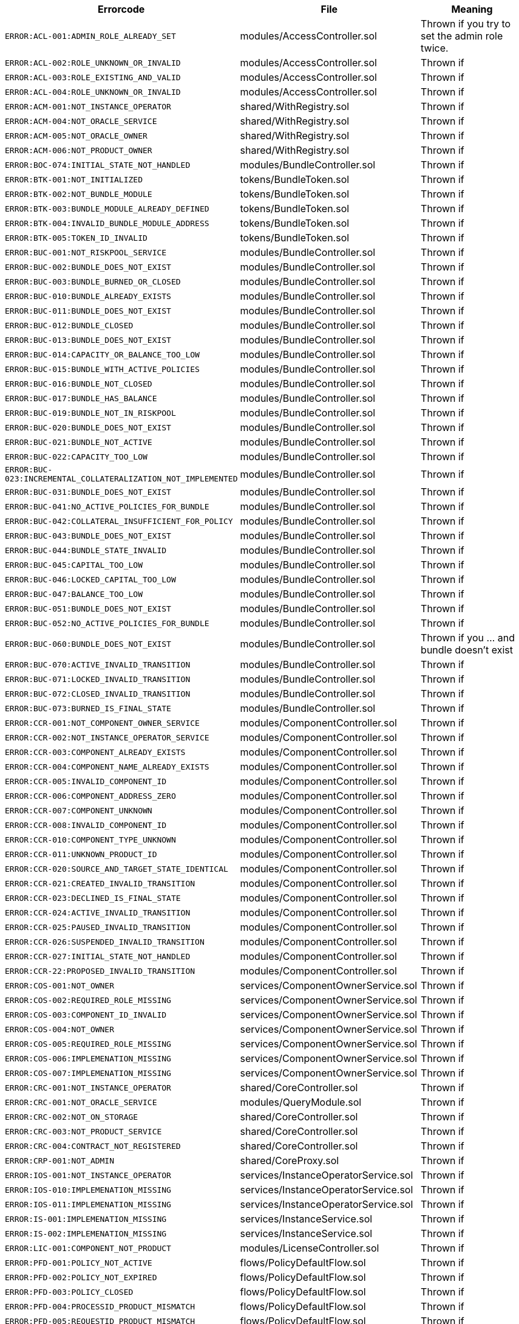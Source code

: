 
|===
| Errorcode | File | Meaning

| `ERROR:ACL-001:ADMIN_ROLE_ALREADY_SET`
| modules/AccessController.sol
| Thrown if you try to set the admin role twice.

| `ERROR:ACL-002:ROLE_UNKNOWN_OR_INVALID`
| modules/AccessController.sol
| Thrown if

| `ERROR:ACL-003:ROLE_EXISTING_AND_VALID`
| modules/AccessController.sol
| Thrown if

| `ERROR:ACL-004:ROLE_UNKNOWN_OR_INVALID`
| modules/AccessController.sol
| Thrown if

| `ERROR:ACM-001:NOT_INSTANCE_OPERATOR`
| shared/WithRegistry.sol
| Thrown if

| `ERROR:ACM-004:NOT_ORACLE_SERVICE`
| shared/WithRegistry.sol
| Thrown if

| `ERROR:ACM-005:NOT_ORACLE_OWNER`
| shared/WithRegistry.sol
| Thrown if

| `ERROR:ACM-006:NOT_PRODUCT_OWNER`
| shared/WithRegistry.sol
| Thrown if


| `ERROR:BOC-074:INITIAL_STATE_NOT_HANDLED`
| modules/BundleController.sol
| Thrown if

| `ERROR:BTK-001:NOT_INITIALIZED`
| tokens/BundleToken.sol
| Thrown if

| `ERROR:BTK-002:NOT_BUNDLE_MODULE`
| tokens/BundleToken.sol
| Thrown if

| `ERROR:BTK-003:BUNDLE_MODULE_ALREADY_DEFINED`
| tokens/BundleToken.sol
| Thrown if

| `ERROR:BTK-004:INVALID_BUNDLE_MODULE_ADDRESS`
| tokens/BundleToken.sol
| Thrown if

| `ERROR:BTK-005:TOKEN_ID_INVALID`
| tokens/BundleToken.sol
| Thrown if

| `ERROR:BUC-001:NOT_RISKPOOL_SERVICE`
| modules/BundleController.sol
| Thrown if

| `ERROR:BUC-002:BUNDLE_DOES_NOT_EXIST`
| modules/BundleController.sol
| Thrown if

| `ERROR:BUC-003:BUNDLE_BURNED_OR_CLOSED`
| modules/BundleController.sol
| Thrown if

| `ERROR:BUC-010:BUNDLE_ALREADY_EXISTS`
| modules/BundleController.sol
| Thrown if

| `ERROR:BUC-011:BUNDLE_DOES_NOT_EXIST`
| modules/BundleController.sol
| Thrown if

| `ERROR:BUC-012:BUNDLE_CLOSED`
| modules/BundleController.sol
| Thrown if

| `ERROR:BUC-013:BUNDLE_DOES_NOT_EXIST`
| modules/BundleController.sol
| Thrown if

| `ERROR:BUC-014:CAPACITY_OR_BALANCE_TOO_LOW`
| modules/BundleController.sol
| Thrown if

| `ERROR:BUC-015:BUNDLE_WITH_ACTIVE_POLICIES`
| modules/BundleController.sol
| Thrown if

| `ERROR:BUC-016:BUNDLE_NOT_CLOSED`
| modules/BundleController.sol
| Thrown if

| `ERROR:BUC-017:BUNDLE_HAS_BALANCE`
| modules/BundleController.sol
| Thrown if

| `ERROR:BUC-019:BUNDLE_NOT_IN_RISKPOOL`
| modules/BundleController.sol
| Thrown if

| `ERROR:BUC-020:BUNDLE_DOES_NOT_EXIST`
| modules/BundleController.sol
| Thrown if

| `ERROR:BUC-021:BUNDLE_NOT_ACTIVE`
| modules/BundleController.sol
| Thrown if

| `ERROR:BUC-022:CAPACITY_TOO_LOW`
| modules/BundleController.sol
| Thrown if

| `ERROR:BUC-023:INCREMENTAL_COLLATERALIZATION_NOT_IMPLEMENTED`
| modules/BundleController.sol
| Thrown if

| `ERROR:BUC-031:BUNDLE_DOES_NOT_EXIST`
| modules/BundleController.sol
| Thrown if

| `ERROR:BUC-041:NO_ACTIVE_POLICIES_FOR_BUNDLE`
| modules/BundleController.sol
| Thrown if

| `ERROR:BUC-042:COLLATERAL_INSUFFICIENT_FOR_POLICY`
| modules/BundleController.sol
| Thrown if

| `ERROR:BUC-043:BUNDLE_DOES_NOT_EXIST`
| modules/BundleController.sol
| Thrown if

| `ERROR:BUC-044:BUNDLE_STATE_INVALID`
| modules/BundleController.sol
| Thrown if

| `ERROR:BUC-045:CAPITAL_TOO_LOW`
| modules/BundleController.sol
| Thrown if

| `ERROR:BUC-046:LOCKED_CAPITAL_TOO_LOW`
| modules/BundleController.sol
| Thrown if

| `ERROR:BUC-047:BALANCE_TOO_LOW`
| modules/BundleController.sol
| Thrown if

| `ERROR:BUC-051:BUNDLE_DOES_NOT_EXIST`
| modules/BundleController.sol
| Thrown if

| `ERROR:BUC-052:NO_ACTIVE_POLICIES_FOR_BUNDLE`
| modules/BundleController.sol
| Thrown if

| `ERROR:BUC-060:BUNDLE_DOES_NOT_EXIST`
| modules/BundleController.sol
| Thrown if you ... and bundle doesn't exist

| `ERROR:BUC-070:ACTIVE_INVALID_TRANSITION`
| modules/BundleController.sol
| Thrown if

| `ERROR:BUC-071:LOCKED_INVALID_TRANSITION`
| modules/BundleController.sol
| Thrown if

| `ERROR:BUC-072:CLOSED_INVALID_TRANSITION`
| modules/BundleController.sol
| Thrown if

| `ERROR:BUC-073:BURNED_IS_FINAL_STATE`
| modules/BundleController.sol
| Thrown if

| `ERROR:CCR-001:NOT_COMPONENT_OWNER_SERVICE`
| modules/ComponentController.sol
| Thrown if

| `ERROR:CCR-002:NOT_INSTANCE_OPERATOR_SERVICE`
| modules/ComponentController.sol
| Thrown if

| `ERROR:CCR-003:COMPONENT_ALREADY_EXISTS`
| modules/ComponentController.sol
| Thrown if

| `ERROR:CCR-004:COMPONENT_NAME_ALREADY_EXISTS`
| modules/ComponentController.sol
| Thrown if

| `ERROR:CCR-005:INVALID_COMPONENT_ID`
| modules/ComponentController.sol
| Thrown if

| `ERROR:CCR-006:COMPONENT_ADDRESS_ZERO`
| modules/ComponentController.sol
| Thrown if

| `ERROR:CCR-007:COMPONENT_UNKNOWN`
| modules/ComponentController.sol
| Thrown if

| `ERROR:CCR-008:INVALID_COMPONENT_ID`
| modules/ComponentController.sol
| Thrown if

| `ERROR:CCR-010:COMPONENT_TYPE_UNKNOWN`
| modules/ComponentController.sol
| Thrown if

| `ERROR:CCR-011:UNKNOWN_PRODUCT_ID`
| modules/ComponentController.sol
| Thrown if

| `ERROR:CCR-020:SOURCE_AND_TARGET_STATE_IDENTICAL`
| modules/ComponentController.sol
| Thrown if

| `ERROR:CCR-021:CREATED_INVALID_TRANSITION`
| modules/ComponentController.sol
| Thrown if

| `ERROR:CCR-023:DECLINED_IS_FINAL_STATE`
| modules/ComponentController.sol
| Thrown if

| `ERROR:CCR-024:ACTIVE_INVALID_TRANSITION`
| modules/ComponentController.sol
| Thrown if

| `ERROR:CCR-025:PAUSED_INVALID_TRANSITION`
| modules/ComponentController.sol
| Thrown if

| `ERROR:CCR-026:SUSPENDED_INVALID_TRANSITION`
| modules/ComponentController.sol
| Thrown if

| `ERROR:CCR-027:INITIAL_STATE_NOT_HANDLED`
| modules/ComponentController.sol
| Thrown if

| `ERROR:CCR-22:PROPOSED_INVALID_TRANSITION`
| modules/ComponentController.sol
| Thrown if

| `ERROR:COS-001:NOT_OWNER`
| services/ComponentOwnerService.sol
| Thrown if

| `ERROR:COS-002:REQUIRED_ROLE_MISSING`
| services/ComponentOwnerService.sol
| Thrown if

| `ERROR:COS-003:COMPONENT_ID_INVALID`
| services/ComponentOwnerService.sol
| Thrown if

| `ERROR:COS-004:NOT_OWNER`
| services/ComponentOwnerService.sol
| Thrown if

| `ERROR:COS-005:REQUIRED_ROLE_MISSING`
| services/ComponentOwnerService.sol
| Thrown if

| `ERROR:COS-006:IMPLEMENATION_MISSING`
| services/ComponentOwnerService.sol
| Thrown if

| `ERROR:COS-007:IMPLEMENATION_MISSING`
| services/ComponentOwnerService.sol
| Thrown if

| `ERROR:CRC-001:NOT_INSTANCE_OPERATOR`
| shared/CoreController.sol
| Thrown if

| `ERROR:CRC-001:NOT_ORACLE_SERVICE`
| modules/QueryModule.sol
| Thrown if

| `ERROR:CRC-002:NOT_ON_STORAGE`
| shared/CoreController.sol
| Thrown if

| `ERROR:CRC-003:NOT_PRODUCT_SERVICE`
| shared/CoreController.sol
| Thrown if

| `ERROR:CRC-004:CONTRACT_NOT_REGISTERED`
| shared/CoreController.sol
| Thrown if

| `ERROR:CRP-001:NOT_ADMIN`
| shared/CoreProxy.sol
| Thrown if

| `ERROR:IOS-001:NOT_INSTANCE_OPERATOR`
| services/InstanceOperatorService.sol
| Thrown if

| `ERROR:IOS-010:IMPLEMENATION_MISSING`
| services/InstanceOperatorService.sol
| Thrown if

| `ERROR:IOS-011:IMPLEMENATION_MISSING`
| services/InstanceOperatorService.sol
| Thrown if

| `ERROR:IS-001:IMPLEMENATION_MISSING`
| services/InstanceService.sol
| Thrown if

| `ERROR:IS-002:IMPLEMENATION_MISSING`
| services/InstanceService.sol
| Thrown if

| `ERROR:LIC-001:COMPONENT_NOT_PRODUCT`
| modules/LicenseController.sol
| Thrown if

| `ERROR:PFD-001:POLICY_NOT_ACTIVE`
| flows/PolicyDefaultFlow.sol
| Thrown if

| `ERROR:PFD-002:POLICY_NOT_EXPIRED`
| flows/PolicyDefaultFlow.sol
| Thrown if

| `ERROR:PFD-003:POLICY_CLOSED`
| flows/PolicyDefaultFlow.sol
| Thrown if

| `ERROR:PFD-004:PROCESSID_PRODUCT_MISMATCH`
| flows/PolicyDefaultFlow.sol
| Thrown if

| `ERROR:PFD-005:REQUESTID_PRODUCT_MISMATCH`
| flows/PolicyDefaultFlow.sol
| Thrown if

| `ERROR:POC-004:METADATA_ALREADY_EXISTS`
| modules/PolicyController.sol
| Thrown if

| `ERROR:POC-010:METADATA_DOES_NOT_EXIST`
| modules/PolicyController.sol
| Thrown if

| `ERROR:POC-011:APPLICATION_ALREADY_EXISTS`
| modules/PolicyController.sol
| Thrown if

| `ERROR:POC-012:PREMIUM_AMOUNT_ZERO`
| modules/PolicyController.sol
| Thrown if

| `ERROR:POC-013:SUM_INSURED_AMOUNT_TOO_SMALL`
| modules/PolicyController.sol
| Thrown if

| `ERROR:POC-014:METADATA_DOES_NOT_EXIST`
| modules/PolicyController.sol
| Thrown if

| `ERROR:POC-015:APPLICATION_DOES_NOT_EXIST`
| modules/PolicyController.sol
| Thrown if

| `ERROR:POC-016:APPLICATION_STATE_INVALID`
| modules/PolicyController.sol
| Thrown if

| `ERROR:POC-017:APPLICATION_DOES_NOT_EXIST`
| modules/PolicyController.sol
| Thrown if

| `ERROR:POC-018:APPLICATION_STATE_INVALID`
| modules/PolicyController.sol
| Thrown if

| `ERROR:POC-019:METADATA_DOES_NOT_EXIST`
| modules/PolicyController.sol
| Thrown if

| `ERROR:POC-020:APPLICATION_DOES_NOT_EXIST`
| modules/PolicyController.sol
| Thrown if

| `ERROR:POC-021:APPLICATION_STATE_INVALID`
| modules/PolicyController.sol
| Thrown if

| `ERROR:POC-022:APPLICATION_ACCESS_INVALID`
| modules/PolicyController.sol
| Thrown if

| `ERROR:POC-023:POLICY_ALREADY_EXISTS`
| modules/PolicyController.sol
| Thrown if

| `ERROR:POC-024:APPLICATION_ACCESS_INVALID`
| modules/PolicyController.sol
| Thrown if

| `ERROR:POC-025:APPLICATION_PREMIUM_INVALID`
| modules/PolicyController.sol
| Thrown if

| `ERROR:POC-026:APPLICATION_SUM_INSURED_INCREASE_INVALID`
| modules/PolicyController.sol
| Thrown if

| `ERROR:POC-027:POLICY_ACCESS_INVALID`
| modules/PolicyController.sol
| Thrown if

| `ERROR:POC-028:POLICY_DOES_NOT_EXIST`
| modules/PolicyController.sol
| Thrown if

| `ERROR:POC-029:APPLICATION_STATE_INVALID`
| modules/PolicyController.sol
| Thrown if

| `ERROR:POC-030:METADATA_DOES_NOT_EXIST`
| modules/PolicyController.sol
| Thrown if

| `ERROR:POC-031:POLICY_DOES_NOT_EXIST`
| modules/PolicyController.sol
| Thrown if

| `ERROR:POC-032:POLICY_STATE_INVALID`
| modules/PolicyController.sol
| Thrown if

| `ERROR:POC-033:POLICY_HAS_OPEN_CLAIMS`
| modules/PolicyController.sol
| Thrown if

| `ERROR:POC-040:POLICY_DOES_NOT_EXIST`
| modules/PolicyController.sol
| Thrown if

| `ERROR:POC-041:POLICY_NOT_ACTIVE`
| modules/PolicyController.sol
| Thrown if

| `ERROR:POC-042:CLAIM_AMOUNT_EXCEEDS_MAX_PAYOUT`
| modules/PolicyController.sol
| Thrown if

| `ERROR:POC-043:CLAIM_ALREADY_EXISTS`
| modules/PolicyController.sol
| Thrown if

| `ERROR:POC-050:POLICY_DOES_NOT_EXIST`
| modules/PolicyController.sol
| Thrown if

| `ERROR:POC-051:POLICY_WITHOUT_OPEN_CLAIMS`
| modules/PolicyController.sol
| Thrown if

| `ERROR:POC-052:PAYOUT_MAX_AMOUNT_EXCEEDED`
| modules/PolicyController.sol
| Thrown if

| `ERROR:POC-053:CLAIM_DOES_NOT_EXIST`
| modules/PolicyController.sol
| Thrown if

| `ERROR:POC-054:CLAIM_STATE_INVALID`
| modules/PolicyController.sol
| Thrown if

| `ERROR:POC-060:POLICY_DOES_NOT_EXIST`
| modules/PolicyController.sol
| Thrown if

| `ERROR:POC-061:POLICY_WITHOUT_OPEN_CLAIMS`
| modules/PolicyController.sol
| Thrown if

| `ERROR:POC-062:CLAIM_DOES_NOT_EXIST`
| modules/PolicyController.sol
| Thrown if

| `ERROR:POC-063:CLAIM_STATE_INVALID`
| modules/PolicyController.sol
| Thrown if

| `ERROR:POC-070:POLICY_DOES_NOT_EXIST`
| modules/PolicyController.sol
| Thrown if

| `ERROR:POC-071:POLICY_WITHOUT_OPEN_CLAIMS`
| modules/PolicyController.sol
| Thrown if

| `ERROR:POC-072:CLAIM_DOES_NOT_EXIST`
| modules/PolicyController.sol
| Thrown if

| `ERROR:POC-073:CLAIM_STATE_INVALID`
| modules/PolicyController.sol
| Thrown if

| `ERROR:POC-074:CLAIM_WITH_UNPAID_PAYOUTS`
| modules/PolicyController.sol
| Thrown if

| `ERROR:POC-080:POLICY_DOES_NOT_EXIST`
| modules/PolicyController.sol
| Thrown if

| `ERROR:POC-081:CLAIM_DOES_NOT_EXIST`
| modules/PolicyController.sol
| Thrown if

| `ERROR:POC-082:CLAIM_NOT_CONFIRMED`
| modules/PolicyController.sol
| Thrown if

| `ERROR:POC-083:PAYOUT_AMOUNT_ZERO_INVALID`
| modules/PolicyController.sol
| Thrown if

| `ERROR:POC-084:PAYOUT_AMOUNT_TOO_BIG`
| modules/PolicyController.sol
| Thrown if

| `ERROR:POC-085:PAYOUT_ALREADY_EXISTS`
| modules/PolicyController.sol
| Thrown if

| `ERROR:POC-090:POLICY_DOES_NOT_EXIST`
| modules/PolicyController.sol
| Thrown if

| `ERROR:POC-091:POLICY_WITHOUT_OPEN_CLAIMS`
| modules/PolicyController.sol
| Thrown if

| `ERROR:POC-092:PAYOUT_DOES_NOT_EXIST`
| modules/PolicyController.sol
| Thrown if

| `ERROR:POC-093:PAYOUT_ALREADY_PAIDOUT`
| modules/PolicyController.sol
| Thrown if

| `ERROR:POC-100:METADATA_DOES_NOT_EXIST`
| modules/PolicyController.sol
| Thrown if

| `ERROR:POC-101:APPLICATION_DOES_NOT_EXIST`
| modules/PolicyController.sol
| Thrown if

| `ERROR:POC-102:POLICY_DOES_NOT_EXIST`
| modules/PolicyController.sol
| Thrown if

| `ERROR:POC-103:CLAIM_DOES_NOT_EXIST`
| modules/PolicyController.sol
| Thrown if

| `ERROR:POC-104:PAYOUT_DOES_NOT_EXIST`
| modules/PolicyController.sol
| Thrown if

| `ERROR:POC-110:POLICY_DOES_NOT_EXIST`
| modules/PolicyController.sol
| Thrown if

| `ERROR:POC-111:AMOUNT_TOO_BIG`
| modules/PolicyController.sol
| Thrown if

| `ERROR:POL-001:INVALID_OWNER`
| modules/PolicyController.sol
| Thrown if

| `ERROR:POL-001:NOT_INSTANCE_OPERATOR`
| modules/PoolController.sol
| Thrown if

| `ERROR:POL-002:INVALID_PRODUCT`
| modules/PolicyController.sol
| Thrown if

| `ERROR:POL-002:NOT_RISKPOOL_SERVICE`
| modules/PoolController.sol
| Thrown if

| `ERROR:POL-003:PRODUCT_NOT_ACTIVE`
| modules/PolicyController.sol
| Thrown if

| `ERROR:POL-003:RISKPOOL_NOT_ACTIVE`
| modules/PoolController.sol
| Thrown if

| `ERROR:POL-004:RISKPOOL_NOT_ACTIVE`
| modules/PoolController.sol
| Thrown if

| `ERROR:POL-005:RISKPOOL_ALREADY_REGISTERED`
| modules/PoolController.sol
| Thrown if

| `ERROR:POL-006:WALLET_ADDRESS_ZERO`
| modules/PoolController.sol
| Thrown if

| `ERROR:POL-007:ERC20_ADDRESS_ZERO`
| modules/PoolController.sol
| Thrown if

| `ERROR:POL-008:COLLATERALIZATION_`
| modules/PoolController.sol
| Thrown if

| `ERROR:POL-009:SUM_OF_SUM_INSURED_CAP_ZERO`
| modules/PoolController.sol
| Thrown if

| `ERROR:POL-010:NOT_PRODUCT`
| modules/PoolController.sol
| Thrown if

| `ERROR:POL-011:NOT_RISKPOOL`
| modules/PoolController.sol
| Thrown if

| `ERROR:POL-012:RISKPOOL_ALREADY_SET`
| modules/PoolController.sol
| Thrown if

| `ERROR:POL-020:APPLICATION_STATE_INVALID`
| modules/PoolController.sol
| Thrown if

| `ERROR:POL-022:RISKPOOL_SUM_INSURED_CAP_EXCEEDED`
| modules/PoolController.sol
| Thrown if

| `ERROR:POL-025:POLICY_STATE_INVALID`
| modules/PoolController.sol
| Thrown if

| `ERROR:POL-026:RISKPOOL_ID_INVALID`
| modules/PoolController.sol
| Thrown if

| `ERROR:POL-027:CAPITAL_TOO_LOW`
| modules/PoolController.sol
| Thrown if

| `ERROR:POL-028:LOCKED_CAPITAL_TOO_LOW`
| modules/PoolController.sol
| Thrown if

| `ERROR:POL-029:BALANCE_TOO_LOW`
| modules/PoolController.sol
| Thrown if

| `ERROR:POL-030:POLICY_STATE_INVALID`
| modules/BundleController.sol
| Thrown if

| `ERROR:POL-032:MAX_NUMBER_OF_ACTIVE_BUNDLES_INVALID`
| modules/PoolController.sol
| Thrown if

| `ERROR:POL-040:POLICY_STATE_INVALID`
| modules/BundleController.sol
| Thrown if

| `ERROR:POL-040:RISKPOOL_NOT_REGISTERED`
| modules/PoolController.sol
| Thrown if

| `ERROR:POL-041:BUNDLE_IDX_TOO_LARGE`
| modules/PoolController.sol
| Thrown if

| `ERROR:POL-042:BUNDLE_ID_ALREADY_IN_SET`
| modules/PoolController.sol
| Thrown if

| `ERROR:POL-043:MAXIMUM_NUMBER_OF_ACTIVE_BUNDLES_REACHED`
| modules/PoolController.sol
| Thrown if

| `ERROR:POL-044:BUNDLE_ID_NOT_IN_SET`
| modules/PoolController.sol
| Thrown if

| `ERROR:POL-045:RISKPOOL_DOES_NOT_EXIST`
| modules/PoolController.sol
| Thrown if

| `ERROR:POL-046:COMPONENT_NOT_RISKPOOL`
| modules/PoolController.sol
| Thrown if

| `ERROR:POL-050:POLICY_STATE_INVALID`
| modules/BundleController.sol
| Thrown if

| `ERROR:PRS-001:NOT_AUTHORIZED`
| services/ProductService.sol
| Thrown if

| `ERROR:PRS-002:POLICY_FLOW_NOT_RESOLVED`
| services/ProductService.sol
| Thrown if

| `ERROR:QUC-002:REQUEST_ID_INVALID`
| modules/QueryModule.sol
| Thrown if

| `ERROR:QUC-003:ORACLE_NOT_RESPONSIBLE`
| modules/QueryModule.sol
| Thrown if

| `ERROR:QUC-010:CALLBACK_ADDRESS_IS_NOT_PRODUCT`
| modules/QueryModule.sol
| Thrown if

| `ERROR:QUC-020:PRODUCT_CALLBACK_UNSUCCESSFUL`
| modules/QueryModule.sol
| Thrown if

| `ERROR:QUC-030:REQUEST_ID_INVALID`
| modules/QueryModule.sol
| Thrown if

| `ERROR:QUC-040:REQUEST_ID_INVALID`
| modules/QueryModule.sol
| Thrown if

| `ERROR:QUC-041:COMPONENT_NOT_ORACLE`
| modules/QueryModule.sol
| Thrown if

| `ERROR:QUC-042:ORACLE_NOT_ACTIVE`
| modules/QueryModule.sol
| Thrown if

| `ERROR:REC-001:EMPTY_RELEASE`
| modules/RegistryController.sol
| Thrown if

| `ERROR:REC-002:NEW_RELEASE_NOT_EMPTY`
| modules/RegistryController.sol
| Thrown if

| `ERROR:REC-010:MAX_CONTRACTS_LIMIT`
| modules/RegistryController.sol
| Thrown if

| `ERROR:REC-011:RELEASE_UNKNOWN`
| modules/RegistryController.sol
| Thrown if

| `ERROR:REC-012:CONTRACT_NAME_EMPTY`
| modules/RegistryController.sol
| Thrown if

| `ERROR:REC-013:CONTRACT_NAME_EXISTS`
| modules/RegistryController.sol
| Thrown if

| `ERROR:REC-014:CONTRACT_ADDRESS_ZERO`
| modules/RegistryController.sol
| Thrown if

| `ERROR:REC-015:CONTRACT_NUMBER_MISMATCH`
| modules/RegistryController.sol
| Thrown if

| `ERROR:REC-020:CONTRACT_UNKNOWN`
| modules/RegistryController.sol
| Thrown if

| `ERROR:REC-021:CONTRACT_NUMBER_MISMATCH`
| modules/RegistryController.sol
| Thrown if

| `ERROR:REC-102:UPGRADE_ONCE_OMLY`
| test/TestRegistryControllerUpdated.sol
| Thrown if

| `ERROR:RPS-001:SENDER_NOT_RISKPOOL`
| services/RiskpoolService.sol
| Thrown if

| `ERROR:RPS-002:RISKPOOL_NOT_PROPOSED`
| services/RiskpoolService.sol
| Thrown if

| `ERROR:RPS-003:SENDER_NOT_RISKPOOL`
| services/RiskpoolService.sol
| Thrown if

| `ERROR:RPS-004:RISKPOOL_NOT_ACTIVE`
| services/RiskpoolService.sol
| Thrown if

| `ERROR:RPS-005:SENDER_NOT_RISKPOOL`
| services/RiskpoolService.sol
| Thrown if

| `ERROR:RPS-006:BUNDLE_RISKPOOL_MISMATCH`
| services/RiskpoolService.sol
| Thrown if

| `ERROR:RPS-007:RISKPOOL_NOT_ACTIVE`
| services/RiskpoolService.sol
| Thrown if

| `ERROR:RPS-008:SENDER_NOT_OWNING_RISKPOOL`
| services/RiskpoolService.sol
| Thrown if

| `ERROR:RPS-009:RISKPOOL_NOT_ACTIVE`
| services/RiskpoolService.sol
| Thrown if

| `ERROR:RPS-010:BUNDLE_CLOSED_OR_BURNED`
| services/RiskpoolService.sol
| Thrown if

| `ERROR:RPS-011:BUNDLE_BURNED`
| services/RiskpoolService.sol
| Thrown if

| `ERROR:RPS-013:UNEXPECTED_FEE_SUBTRACTION`
| services/RiskpoolService.sol
| Thrown if

| `ERROR:RPS-020:BUNDLE_NOT_CLOSED`
| services/RiskpoolService.sol
| Thrown if

| `ERROR:TCP-1:INVALID_POLICY_OR_HOLDER`
| test/TestCompromisedProduct.sol
| Thrown if

| `ERROR:TI-2:TOKEN_ADDRESS_ZERO`
| test/TestProduct.sol
| Thrown if

| `ERROR:TRS-001:INSTANCE_WALLET_UNDEFINED`
| modules/TreasuryModule.sol
| Thrown if

| `ERROR:TRS-002:RISKPOOL_WALLET_UNDEFINED`
| modules/TreasuryModule.sol
| Thrown if

| `ERROR:TRS-003:RISKPOOL_WALLET_UNDEFINED`
| modules/TreasuryModule.sol
| Thrown if

| `ERROR:TRS-004:TREASURY_SUSPENDED`
| modules/TreasuryModule.sol
| Thrown if

| `ERROR:TRS-005:NOT_RISKPOOL_SERVICE`
| modules/TreasuryModule.sol
| Thrown if

| `ERROR:TRS-010:TOKEN_ADDRESS_ZERO`
| modules/TreasuryModule.sol
| Thrown if

| `ERROR:TRS-011:NOT_PRODUCT`
| modules/TreasuryModule.sol
| Thrown if

| `ERROR:TRS-012:PRODUCT_TOKEN_ALREADY_SET`
| modules/TreasuryModule.sol
| Thrown if

| `ERROR:TRS-013:PRODUCT_TOKEN_ADDRESS_NOT_MATCHING`
| modules/TreasuryModule.sol
| Thrown if

| `ERROR:TRS-014:RISKPOOL_TOKEN_ADDRESS_NOT_MACHING`
| modules/TreasuryModule.sol
| Thrown if

| `ERROR:TRS-015:WALLET_ADDRESS_ZERO`
| modules/TreasuryModule.sol
| Thrown if

| `ERROR:TRS-016:NOT_RISKPOOL`
| modules/TreasuryModule.sol
| Thrown if

| `ERROR:TRS-017:WALLET_ADDRESS_ZERO`
| modules/TreasuryModule.sol
| Thrown if

| `ERROR:TRS-020:ID_NOT_PRODUCT_OR_RISKPOOL`
| modules/TreasuryModule.sol
| Thrown if

| `ERROR:TRS-021:FRACIONAL_FEE_TOO_BIG`
| modules/TreasuryModule.sol
| Thrown if

| `ERROR:TRS-022:NOT_PRODUCT`
| modules/TreasuryModule.sol
| Thrown if

| `ERROR:TRS-023:NOT_RISKPOOL`
| modules/TreasuryModule.sol
| Thrown if

| `ERROR:TRS-024:FEE_SPEC_UNDEFINED`
| modules/TreasuryModule.sol
| Thrown if

| `ERROR:TRS-030:AMOUNT_TOO_BIG`
| modules/TreasuryModule.sol
| Thrown if

| `ERROR:TRS-031:FEE_TRANSFER_FAILED`
| modules/TreasuryModule.sol
| Thrown if

| `ERROR:TRS-032:PREMIUM_TRANSFER_FAILED`
| modules/TreasuryModule.sol
| Thrown if

| `ERROR:TRS-042:RISKPOOL_WALLET_BALANCE_TOO_SMALL`
| modules/TreasuryModule.sol
| Thrown if

| `ERROR:TRS-043:PAYOUT_ALLOWANCE_TOO_SMALL`
| modules/TreasuryModule.sol
| Thrown if

| `ERROR:TRS-044:PAYOUT_TRANSFER_FAILED`
| modules/TreasuryModule.sol
| Thrown if

| `ERROR:TRS-050:FEE_SPEC_UNDEFINED`
| modules/TreasuryModule.sol
| Thrown if

| `ERROR:TRS-052:BALANCE_TOO_SMALL`
| modules/TreasuryModule.sol
| Thrown if

| `ERROR:TRS-053:CAPITAL_TRANSFER_ALLOWANCE_TOO_SMALL`
| modules/TreasuryModule.sol
| Thrown if

| `ERROR:TRS-054:FEE_TRANSFER_FAILED`
| modules/TreasuryModule.sol
| Thrown if

| `ERROR:TRS-055:CAPITAL_TRANSFER_FAILED`
| modules/TreasuryModule.sol
| Thrown if

| `ERROR:TRS-060:CAPACITY_OR_BALANCE_SMALLER_THAN_WITHDRAWAL`
| modules/TreasuryModule.sol
| Thrown if

| `ERROR:TRS-061:RISKPOOL_WALLET_BALANCE_TOO_SMALL`
| modules/TreasuryModule.sol
| Thrown if

| `ERROR:TRS-062:WITHDRAWAL_ALLOWANCE_TOO_SMALL`
| modules/TreasuryModule.sol
| Thrown if

| `ERROR:TRS-063:WITHDRAWAL_TRANSFER_FAILED`
| modules/TreasuryModule.sol
| Thrown if

| `ERROR:TRS-070:NOT_PRODUCT_OR_RISKPOOL`
| modules/TreasuryModule.sol
| Thrown if

| `ERROR:TRS-090:FEE_CALCULATION_DATA_NOT_SUPPORTED`
| modules/TreasuryModule.sol
| Thrown if

| `ERROR:TRS-091:FEE_TOO_BIG`
| modules/TreasuryModule.sol
| Thrown if

| `ERROR:TRS-092:PRODUCT_WITHOUT_RISKPOOL`
| modules/TreasuryModule.sol
| Thrown if
|=====
